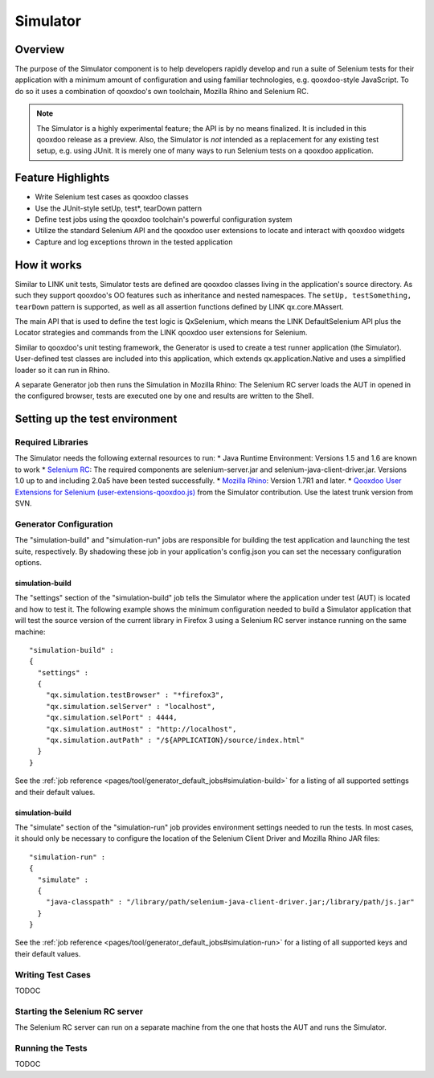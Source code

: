 .. _pages/development/simulator#simulator:

Simulator
*********

Overview
--------

The purpose of the Simulator component is to help developers rapidly develop and run a suite of Selenium tests for their application with a minimum amount of configuration and using familiar technologies, e.g. qooxdoo-style JavaScript.
To do so it uses a combination of qooxdoo's own toolchain, Mozilla Rhino and Selenium RC.

.. note::

    The Simulator is a highly experimental feature; the API is by no means finalized. It is included in this qooxdoo release as a preview.    
    Also, the Simulator is *not* intended as a replacement for any existing test setup, e.g. using JUnit. It is merely one of many ways to run Selenium tests on a qooxdoo application.

Feature Highlights
------------------

* Write Selenium test cases as qooxdoo classes
* Use the JUnit-style setUp, test*, tearDown pattern
* Define test jobs using the qooxdoo toolchain's powerful configuration system
* Utilize the standard Selenium API and the qooxdoo user extensions to locate and interact with qooxdoo widgets
* Capture and log exceptions thrown in the tested application

How it works
------------

Similar to LINK unit tests, Simulator tests are defined are qooxdoo classes living in the application's source directory. As such they support qooxdoo's OO features such as inheritance and nested namespaces. The ``setUp, testSomething, tearDown`` pattern is supported, as well as all assertion functions defined by LINK qx.core.MAssert.

The main API that is used to define the test logic is QxSelenium, which means the LINK DefaultSelenium API plus the Locator strategies and commands from the LINK qooxdoo user extensions for Selenium.

Similar to qooxdoo's unit testing framework, the Generator is used to create a test runner application (the Simulator). User-defined test classes are included into this application, which extends qx.application.Native and uses a simplified loader so it can run in Rhino.  

A separate Generator job then runs the Simulation in Mozilla Rhino: The Selenium RC server loads the AUT in opened in the configured browser, tests are executed one by one and results are written to the Shell. 

Setting up the test environment
-------------------------------

Required Libraries
==================

The Simulator needs the following external resources to run: 
* Java Runtime Environment: Versions 1.5 and 1.6 are known to work 
* `Selenium RC <http://seleniumhq.org/download/>`_: The required components are selenium-server.jar and selenium-java-client-driver.jar. Versions 1.0 up to and including 2.0a5 have been tested successfully.
* `Mozilla Rhino <http://www.mozilla.org/rhino/download.html>`_: Version 1.7R1 and later.
* `Qooxdoo User Extensions for Selenium (user-extensions-qooxdoo.js) <http://qooxdoo.org/contrib/project/simulator>`_ from the Simulator contribution. Use the latest trunk version from SVN.

Generator Configuration
=======================

The "simulation-build" and "simulation-run" jobs are responsible for building the test application and launching the test suite, respectively. By shadowing these job in your application's config.json you can set the necessary configuration options. 

simulation-build
^^^^^^^^^^^^^^^^

The "settings" section of the "simulation-build" job tells the Simulator where the application under test (AUT) is located and how to test it.
The following example shows the minimum configuration needed to build a Simulator application that will test the source version of the current library in Firefox 3 using a Selenium RC server instance running on the same machine:

::

    "simulation-build" :
    {
      "settings" :
      {
        "qx.simulation.testBrowser" : "*firefox3",
        "qx.simulation.selServer" : "localhost",
        "qx.simulation.selPort" : 4444,
        "qx.simulation.autHost" : "http://localhost",
        "qx.simulation.autPath" : "/${APPLICATION}/source/index.html"
      }
    }

See the :ref:`job reference <pages/tool/generator_default_jobs#simulation-build>` for a listing of all supported settings and their default values.

simulation-build
^^^^^^^^^^^^^^^^

The "simulate" section of the "simulation-run" job provides environment settings needed to run the tests.
In most cases, it should only be necessary to configure the location of the Selenium Client Driver and Mozilla Rhino JAR files:

::

    "simulation-run" :
    {
      "simulate" : 
      {
        "java-classpath" : "/library/path/selenium-java-client-driver.jar;/library/path/js.jar"
      }
    }

See the :ref:`job reference <pages/tool/generator_default_jobs#simulation-run>` for a listing of all supported keys and their default values.

Writing Test Cases
==================
TODOC

Starting the Selenium RC server
===============================

The Selenium RC server can run on a separate machine from the one that hosts the AUT and runs the Simulator.

Running the Tests
=================

TODOC


